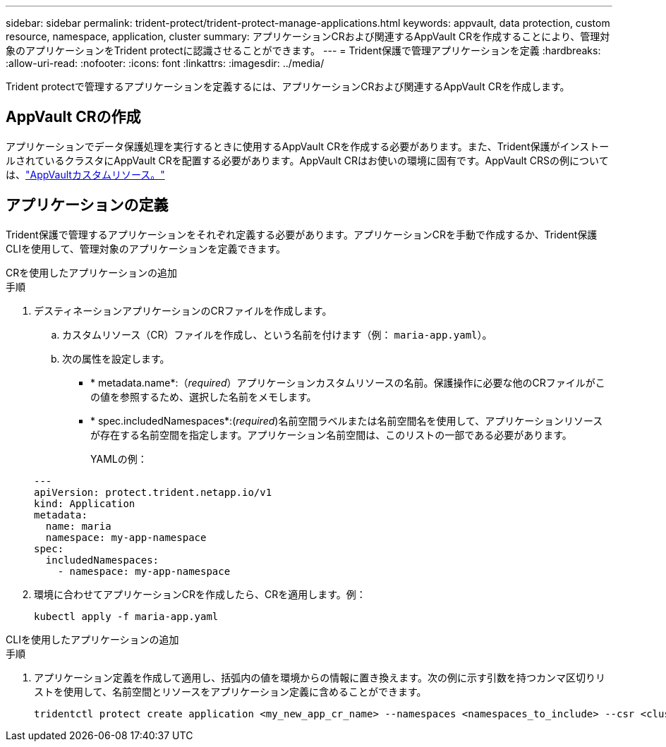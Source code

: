 ---
sidebar: sidebar 
permalink: trident-protect/trident-protect-manage-applications.html 
keywords: appvault, data protection, custom resource, namespace, application, cluster 
summary: アプリケーションCRおよび関連するAppVault CRを作成することにより、管理対象のアプリケーションをTrident protectに認識させることができます。 
---
= Trident保護で管理アプリケーションを定義
:hardbreaks:
:allow-uri-read: 
:nofooter: 
:icons: font
:linkattrs: 
:imagesdir: ../media/


[role="lead"]
Trident protectで管理するアプリケーションを定義するには、アプリケーションCRおよび関連するAppVault CRを作成します。



== AppVault CRの作成

アプリケーションでデータ保護処理を実行するときに使用するAppVault CRを作成する必要があります。また、Trident保護がインストールされているクラスタにAppVault CRを配置する必要があります。AppVault CRはお使いの環境に固有です。AppVault CRSの例については、link:trident-protect-appvault-custom-resources.html["AppVaultカスタムリソース。"]



== アプリケーションの定義

Trident保護で管理するアプリケーションをそれぞれ定義する必要があります。アプリケーションCRを手動で作成するか、Trident保護CLIを使用して、管理対象のアプリケーションを定義できます。

[role="tabbed-block"]
====
.CRを使用したアプリケーションの追加
--
.手順
. デスティネーションアプリケーションのCRファイルを作成します。
+
.. カスタムリソース（CR）ファイルを作成し、という名前を付けます（例： `maria-app.yaml`）。
.. 次の属性を設定します。
+
*** * metadata.name*:（_required_）アプリケーションカスタムリソースの名前。保護操作に必要な他のCRファイルがこの値を参照するため、選択した名前をメモします。
*** * spec.includedNamespaces*:(_required_)名前空間ラベルまたは名前空間名を使用して、アプリケーションリソースが存在する名前空間を指定します。アプリケーション名前空間は、このリストの一部である必要があります。
+
YAMLの例：

+
[source, yaml]
----
---
apiVersion: protect.trident.netapp.io/v1
kind: Application
metadata:
  name: maria
  namespace: my-app-namespace
spec:
  includedNamespaces:
    - namespace: my-app-namespace
----




. 環境に合わせてアプリケーションCRを作成したら、CRを適用します。例：
+
[source, console]
----
kubectl apply -f maria-app.yaml
----


--
.CLIを使用したアプリケーションの追加
--
.手順
. アプリケーション定義を作成して適用し、括弧内の値を環境からの情報に置き換えます。次の例に示す引数を持つカンマ区切りリストを使用して、名前空間とリソースをアプリケーション定義に含めることができます。
+
[source, console]
----
tridentctl protect create application <my_new_app_cr_name> --namespaces <namespaces_to_include> --csr <cluster_scoped_resources_to_include> --namespace <my-app-namespace>
----


--
====